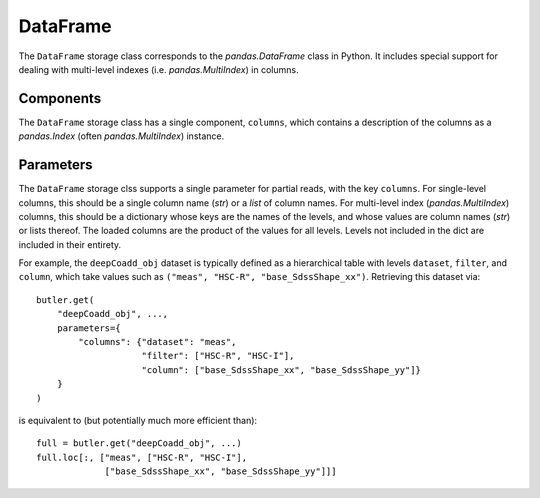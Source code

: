 .. _lsst.daf.butler-concrete_storage_classes_dataframe:

DataFrame
---------

The ``DataFrame`` storage class corresponds to the `pandas.DataFrame` class in Python.
It includes special support for dealing with multi-level indexes (i.e. `pandas.MultiIndex`) in columns.

Components
^^^^^^^^^^

The ``DataFrame`` storage class has a single component, ``columns``, which contains a description of the columns as a `pandas.Index` (often `pandas.MultiIndex`) instance.

Parameters
^^^^^^^^^^

The ``DataFrame`` storage clss supports a single parameter for partial reads, with the key ``columns``.
For single-level columns, this should be a single column name (`str`) or a `list` of column names.
For multi-level index (`pandas.MultiIndex`) columns, this should be a dictionary whose keys are the names of the levels, and whose values are column names (`str`) or lists thereof.
The loaded columns are the product of the values for all levels.
Levels not included in the dict are included in their entirety.

For example, the ``deepCoadd_obj`` dataset is typically defined as a hierarchical table with levels ``dataset``, ``filter``, and ``column``, which take values such as ``("meas", "HSC-R", "base_SdssShape_xx")``.
Retrieving this dataset via::

    butler.get(
        "deepCoadd_obj", ...,
        parameters={
            "columns": {"dataset": "meas",
                        "filter": ["HSC-R", "HSC-I"],
                        "column": ["base_SdssShape_xx", "base_SdssShape_yy"]}
        }
    )

is equivalent to (but potentially much more efficient than)::

  full = butler.get("deepCoadd_obj", ...)
  full.loc[:, ["meas", ["HSC-R", "HSC-I"],
               ["base_SdssShape_xx", "base_SdssShape_yy"]]]
